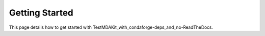 Getting Started
===============

This page details how to get started with TestMDAKit_with_condaforge-deps_and_no-ReadTheDocs. 
